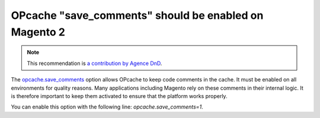 OPcache "save_comments" should be enabled on Magento 2
======================================================

.. note::
    :class: recommendation-author-note

    This recommendation is `a contribution by Agence DnD`_.


The `opcache.save_comments`_ option allows OPcache to keep code comments in the
cache. It must be enabled on all environments for quality reasons. Many
applications including Magento rely on these comments in their internal logic.
It is therefore important to keep them activated to ensure that the platform
works properly.

You can enable this option with the following line: `opcache.save_comments=1`.

.. _`opcache.save_comments`: https://www.php.net/manual/en/opcache.configuration.php#ini.opcache.save-comments
.. _`a contribution by Agence DnD`: https://www.blackfire.io/labels/contributor/
